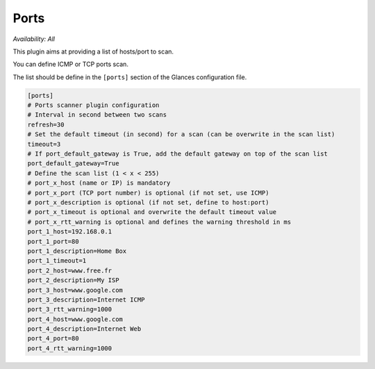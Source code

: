 .. _ports:

Ports
=====

*Availability: All*

.. image:: ../_static/ports.png

This plugin aims at providing a list of hosts/port to scan.

You can define ICMP or TCP ports scan.

The list should be define in the ``[ports]`` section of the Glances configuration file.

.. code-block:: ini

    [ports]
    # Ports scanner plugin configuration
    # Interval in second between two scans
    refresh=30
    # Set the default timeout (in second) for a scan (can be overwrite in the scan list)
    timeout=3
    # If port_default_gateway is True, add the default gateway on top of the scan list
    port_default_gateway=True
    # Define the scan list (1 < x < 255)
    # port_x_host (name or IP) is mandatory
    # port_x_port (TCP port number) is optional (if not set, use ICMP)
    # port_x_description is optional (if not set, define to host:port)
    # port_x_timeout is optional and overwrite the default timeout value
    # port_x_rtt_warning is optional and defines the warning threshold in ms
    port_1_host=192.168.0.1
    port_1_port=80
    port_1_description=Home Box
    port_1_timeout=1
    port_2_host=www.free.fr
    port_2_description=My ISP
    port_3_host=www.google.com
    port_3_description=Internet ICMP
    port_3_rtt_warning=1000
    port_4_host=www.google.com
    port_4_description=Internet Web
    port_4_port=80
    port_4_rtt_warning=1000
